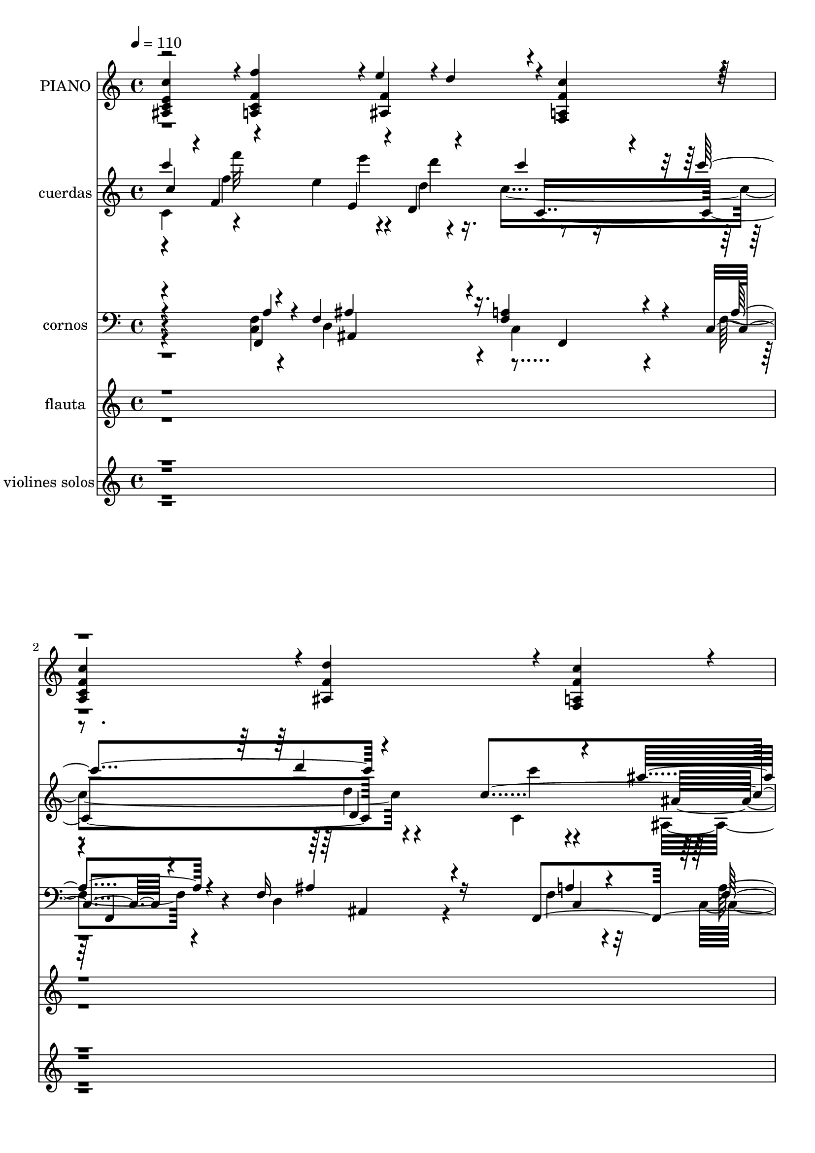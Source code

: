 % Lily was here -- automatically converted by c:/Program Files (x86)/LilyPond/usr/bin/midi2ly.py from mid/042.mid
\version "2.14.0"

\layout {
  \context {
    \Voice
    \remove "Note_heads_engraver"
    \consists "Completion_heads_engraver"
    \remove "Rest_engraver"
    \consists "Completion_rest_engraver"
  }
}

trackAchannelA = {
  
  \tempo 4 = 110 
  
  \time 4/4 
  
}

trackA = <<
  \context Voice = voiceA \trackAchannelA
>>


trackBchannelA = {
  
  \set Staff.instrumentName = "PIANO"
  
}

trackBchannelB = \relative c {
  \voiceOne
  <e' c' ais, c >4*472/480 r4*8/480 <f f' c, a >4*472/480 r4*8/480 e'4*236/480 
  r4*4/480 d4*236/480 r4*4/480 <f, c' a, f >4*472/480 r4*8/480 
  | % 2
  <f c' c, a >4*472/480 r4*8/480 <f d' ais, >4*940/480 r4*20/480 <f c' f,, a >4*472/480 
  r4*8/480 
  | % 3
  <g ais d, ais, >4*472/480 r4*8/480 <f a >4*472/480 r4*8/480 <g ais >4*940/480 
  r4*20/480 
  | % 4
  <e g ais, >4*472/480 r4*8/480 <a, f' >4*940/480 r4*504/480 <f' c' f,, a >4*476/480 
  r4*4/480 <f d' ais, >4*476/480 r4*4/480 <f c' c, a >4*476/480 
  r4*4/480 <g ais c, e, >4*476/480 
  | % 6
  r4*4/480 <f a c, f, >4*476/480 r4*4/480 <f a c, c, >4*956/480 
  r4*4/480 <e g c, c, >4*476/480 
  | % 7
  r4*4/480 <f a c, a >4*476/480 r4*4/480 <e ais c, g >4*956/480 
  r4*4/480 <c' g c, e, >4*956/480 r4*4/480 <f, a c, f, >4*956/480 
  r4*484/480 <c' f, a, f >4*476/480 r4*4/480 <f, d' ais, >4*476/480 
  r4*4/480 <f c' c, a >4*476/480 r4*4/480 <g ais c, e, >4*476/480 
  | % 10
  r4*4/480 <f a c, f, >4*476/480 r4*4/480 <f a c, c, >4*956/480 
  r4*4/480 <e g c, c, >4*476/480 
  | % 11
  r4*4/480 <f a c, a >4*476/480 r4*4/480 <e ais c, g >4*956/480 
  r4*4/480 <g c c, e, >4*956/480 r4*4/480 <f a f, c' >4*956/480 
  r4*484/480 <f a f, c' >4*476/480 r4*4/480 <g c, e, >4*472/480 
  r4*8/480 <g c e, c, >4*472/480 r4*8/480 <g b d, g, >4*472/480 
  r4*8/480 <g d' b, f >4*472/480 r4*8/480 <c c, e, >4*716/480 r4*4/480 <d d,, b' >4*236/480 
  r4*4/480 <e g, c, c, >4*472/480 r4*8/480 <f a, c, f, >4*472/480 
  r4*8/480 <e g, g, >4*940/480 r4*20/480 <f, d' g,,, >4*940/480 
  r4*20/480 c'4*940/480 r4*500/480 <e, c' ais, c >4*472/480 r4*8/480 <f f' c, a >4*472/480 
  r4*8/480 e'4*236/480 r4*4/480 d4*236/480 r4*4/480 <f, c' a, f >4*472/480 
  r4*8/480 <f c' c, a >4*472/480 r4*8/480 <f d' ais, >4*940/480 
  r4*20/480 <f c' f,, a >4*472/480 r4*8/480 <g ais d, ais, >4*472/480 
  r4*8/480 <f a >4*472/480 r4*8/480 <g ais >4*940/480 r4*20/480 <e g ais, >4*472/480 
  r4*8/480 <a, f' >4*936/480 r4*504/480 <f' c' f,, a >4*476/480 
  r4*4/480 <f d' ais, >4*476/480 r4*4/480 <f c' c, a >4*476/480 
  r4*4/480 <g ais c, e, >4*476/480 
  | % 22
  r4*4/480 <f a c, f, >4*476/480 r4*4/480 <f a c, c, >4*956/480 
  r4*4/480 <e g c, c, >4*476/480 
  | % 23
  r4*4/480 <f a c, a >4*476/480 r4*4/480 <e ais c, g >4*956/480 
  r4*4/480 <c' g c, e, >4*956/480 r4*4/480 <f, a c, f, >4*956/480 
  r4*484/480 <c' f, a, f >4*476/480 r4*4/480 <f, d' ais, >4*476/480 
  r4*4/480 <f c' c, a >4*476/480 r4*4/480 <g ais c, e, >4*476/480 
  | % 26
  r4*4/480 <f a c, f, >4*476/480 r4*4/480 <f a c, c, >4*956/480 
  r4*4/480 <e g c, c, >4*476/480 
  | % 27
  r4*4/480 <f a c, a >4*476/480 r4*4/480 <e ais c, g >4*956/480 
  r4*4/480 <g c c, e, >4*956/480 r4*4/480 <f a f, c' >4*956/480 
  r4*484/480 <f a f, c' >4*476/480 r4*4/480 <g c, e, >4*472/480 
  r4*8/480 <g c e, c, >4*472/480 r4*8/480 <g b d, g, >4*472/480 
  r4*8/480 <g d' b, f >4*472/480 r4*8/480 <c c, e, >4*716/480 r4*4/480 <d d,, b' >4*236/480 
  r4*4/480 <e g, c, c, >4*472/480 r4*8/480 <f a, c, f, >4*472/480 
  r4*8/480 <e g, g, >4*940/480 r4*20/480 <f, d' g,,, >4*940/480 
  r4*20/480 c'4*940/480 r4*500/480 <e, c' ais, c >4*472/480 r4*8/480 <f f' c, a >4*472/480 
  r4*8/480 e'4*236/480 r4*4/480 d4*236/480 r4*4/480 <f, c' a, f >4*472/480 
  r4*8/480 <f c' c, a >4*472/480 r4*8/480 <f d' ais, >4*940/480 
  r4*20/480 <f c' f,, a >4*472/480 r4*8/480 <g ais d, ais, >4*472/480 
  r4*8/480 <f a >4*472/480 r4*8/480 <g ais >4*940/480 r4*20/480 <e g ais, >4*472/480 
  r4*8/480 <a, f' >4*936/480 r4*508/480 <f' c' f,, a >4*476/480 
  r4*4/480 <f d' ais, >4*476/480 r4*4/480 <f c' c, a >4*476/480 
  r4*4/480 <g ais c, e, >4*476/480 r4*4/480 <f a c, f, >4*476/480 
  r4*4/480 <f a c, c, >4*956/480 r4*4/480 <e g c, c, >4*476/480 
  r4*4/480 <f a c, a >4*476/480 r4*4/480 <e ais c, g >4*956/480 
  r4*4/480 <c' g c, e, >4*956/480 r4*4/480 <f, a c, f, >4*956/480 
  r4*484/480 <c' f, a, f >4*476/480 r4*4/480 <f, d' ais, >4*476/480 
  r4*4/480 <f c' c, a >4*476/480 r4*4/480 <g ais c, e, >4*476/480 
  r4*4/480 <f a c, f, >4*476/480 r4*4/480 <f a c, c, >4*956/480 
  r4*4/480 <e g c, c, >4*476/480 r4*4/480 <f a c, a >4*476/480 
  r4*4/480 <e ais c, g >4*956/480 r4*4/480 <g c c, e, >4*956/480 
  r4*4/480 <f a f, c' >4*956/480 r4*484/480 <f a f, c' >4*476/480 
  r4*4/480 <g c, e, >4*472/480 r4*8/480 <g c e, c, >4*472/480 r4*8/480 <g b d, g, >4*472/480 
  | % 46
  r4*8/480 <g d' b, f >4*472/480 r4*8/480 <c c, e, >4*716/480 
  r4*4/480 <d d,, b' >4*236/480 r4*4/480 <e g, c, c, >4*472/480 
  | % 47
  r4*8/480 <f a, c, f, >4*472/480 r4*8/480 <e g, g, >4*940/480 
  r4*20/480 <f, d' g,,, >4*940/480 r4*20/480 c'4*940/480 r4*500/480 <e, c' ais, c >4*472/480 
  r4*8/480 <f f' c, a >4*472/480 r4*8/480 e'4*236/480 r4*4/480 d4*236/480 
  r4*4/480 <f, c' a, f >4*472/480 
  | % 50
  r4*8/480 <f c' c, a >4*472/480 r4*8/480 <f d' ais, >4*940/480 
  r4*20/480 <f c' f,, a >4*472/480 
  | % 51
  r4*8/480 <g ais d, ais, >4*472/480 r4*8/480 <f a >4*472/480 
  r4*8/480 <g ais >4*940/480 r4*20/480 <e g ais, >4*472/480 r4*8/480 <a, f' >4*936/480 
}

trackBchannelBvoiceB = \relative c {
  \voiceThree
  r2 <f' ais, >4*472/480 r4*2888/480 <c c, >4*940/480 r4*20/480 g4*472/480 
  r4*21612/480 c4*1432/480 r4*8/480 b4*472/480 r4*8/480 <e c c, >4*1412/480 
  r4*988/480 <f ais, >4*472/480 r4*2888/480 <c c, >4*940/480 r4*20/480 g4*472/480 
  r4*21608/480 c4*1432/480 r4*8/480 b4*472/480 r4*8/480 <e c c, >4*1412/480 
  r4*988/480 <f ais, >4*472/480 r4*2888/480 <c c, >4*940/480 r4*20/480 g4*472/480 
  r4*21612/480 c4*1432/480 
  | % 48
  r4*8/480 b4*472/480 r4*8/480 <e c c, >4*1412/480 r4*988/480 <f ais, >4*472/480 
  r4*2888/480 <c c, >4*940/480 r4*20/480 g4*472/480 
  | % 52
  
}

trackBchannelBvoiceC = \relative c {
  \voiceFour
  r4*11 c4*940/480 r4*29784/480 c4*940/480 r4*29780/480 c4*940/480 
  r4*29784/480 c4*940/480 
}

trackB = <<
  \context Voice = voiceA \trackBchannelA
  \context Voice = voiceB \trackBchannelB
  \context Voice = voiceC \trackBchannelBvoiceB
  \context Voice = voiceD \trackBchannelBvoiceC
>>


trackCchannelA = {
  
  \set Staff.instrumentName = "cuerdas"
  
}

trackCchannelB = \relative c {
  \voiceThree
  c''4*428/480 r4*12/480 f,4*560/480 r4*168/480 d4*324/480 r4*396/480 c''4*564/480 
  r4*856/480 c,4*536/480 r4*428/480 a4*528/480 r4*868/480 g'4*572/480 
  r4*51 c,4*428/480 r4*12/480 f,4*560/480 r4*168/480 d4*324/480 
  r4*396/480 c''4*564/480 r4*856/480 c,4*536/480 r4*428/480 a4*528/480 
  r4*868/480 g'4*572/480 r4*51 c,4*428/480 r4*12/480 f,4*560/480 
  r4*168/480 d4*324/480 r4*396/480 c''4*564/480 r4*856/480 c,4*536/480 
  r4*428/480 a4*528/480 r4*868/480 g'4*572/480 r4*24484/480 c,4*428/480 
  r4*12/480 f,4*560/480 r4*168/480 d4*324/480 r4*396/480 c''4*564/480 
  r4*856/480 c,4*536/480 r4*428/480 a4*528/480 r4*868/480 g'4*572/480 
}

trackCchannelBvoiceB = \relative c {
  \voiceTwo
  c'4*468/480 r4*460/480 e'4*296/480 r16. c4*1096/480 r4*816/480 c,4*500/480 
  r4*476/480 a''4*496/480 r4*888/480 g,4*556/480 r4*24488/480 c,4*468/480 
  r4*460/480 e'4*296/480 r16. c4*1096/480 r4*816/480 c,4*500/480 
  r4*476/480 a''4*496/480 r4*888/480 g,4*556/480 r4*24488/480 c,4*468/480 
  r4*460/480 e'4*296/480 r16. c4*1096/480 r4*816/480 c,4*500/480 
  r4*476/480 a''4*496/480 r4*888/480 g,4*556/480 r4*24492/480 c,4*468/480 
  r4*460/480 e'4*296/480 r16. c4*1096/480 r4*816/480 c,4*500/480 
  r4*476/480 a''4*496/480 r4*888/480 g,4*556/480 
}

trackCchannelBvoiceC = \relative c {
  \voiceOne
  c'''4*512/480 r4*436/480 e,,4*264/480 r4*204/480 c''4*400/480 
  r4*572/480 d4*1004/480 r4*376/480 ais4*584/480 r4*388/480 ais,4*1004/480 
  r4*440/480 f'4*1856/480 r16*189 c'4*512/480 r4*436/480 e,,4*264/480 
  r4*204/480 c''4*400/480 r4*572/480 d4*1004/480 r4*376/480 ais4*584/480 
  r4*388/480 ais,4*1004/480 r4*440/480 f'4*1856/480 r16*189 c'4*512/480 
  r4*436/480 e,,4*264/480 r4*204/480 c''4*400/480 r4*572/480 d4*1004/480 
  r4*376/480 ais4*584/480 r4*388/480 ais,4*1004/480 r4*440/480 f'4*1856/480 
  r4*22684/480 c'4*512/480 r4*436/480 e,,4*264/480 r4*204/480 c''4*400/480 
  r4*572/480 d4*1004/480 r4*376/480 ais4*584/480 r4*388/480 ais,4*1004/480 
  r4*440/480 f'4*1856/480 
}

trackCchannelBvoiceD = \relative c {
  \voiceFour
  r4*448/480 f''4*520/480 r4*204/480 d4*276/480 r2 d4*948/480 r4*444/480 ais,4*568/480 
  r4*404/480 ais''4*940/480 r4 f,4*1536/480 r4*23440/480 f'4*520/480 
  r4*204/480 d4*276/480 r2 d4*948/480 r4*444/480 ais,4*568/480 
  r4*404/480 ais''4*940/480 r4 f,4*1536/480 r4*23440/480 f'4*520/480 
  r4*204/480 d4*276/480 r2 d4*948/480 r4*444/480 ais,4*568/480 
  r4*404/480 ais''4*940/480 r4 f,4*1536/480 r4*23444/480 f'4*520/480 
  r4*204/480 d4*276/480 r2 d4*948/480 r4*444/480 ais,4*568/480 
  r4*404/480 ais''4*940/480 r4 f,4*1536/480 
}

trackCchannelBvoiceE = \relative c {
  r4*460/480 f'''32*9 r4*184/480 d4*272/480 r4*956/480 d,,4*952/480 
  r4*444/480 ais'4*504/480 r4*460/480 ais,4*952/480 r4*468/480 f16*15 
  r4*23188/480 f'''32*9 r4*184/480 d4*272/480 r4*956/480 d,,4*952/480 
  r4*444/480 ais'4*504/480 r4*460/480 ais,4*952/480 r4*468/480 f16*15 
  r4*23188/480 f'''32*9 r4*184/480 d4*272/480 r4*956/480 d,,4*952/480 
  r4*444/480 ais'4*504/480 r4*460/480 ais,4*952/480 r4*468/480 f16*15 
  r4*23192/480 f'''32*9 r4*184/480 d4*272/480 r4*956/480 d,,4*952/480 
  r4*444/480 ais'4*504/480 r4*460/480 ais,4*952/480 r4*468/480 f16*15 
}

trackCchannelBvoiceF = \relative c {
  r4*952/480 e'''4*256/480 r4*228/480 c,,4*1048/480 r4*836/480 c''4*504/480 
  r4 a,,4*512/480 r4*872/480 g4*584/480 r4*25400/480 e'''4*256/480 
  r4*228/480 c,,4*1048/480 r4*836/480 c''4*504/480 r4 a,,4*512/480 
  r4*872/480 g4*584/480 r4*25400/480 e'''4*256/480 r4*228/480 c,,4*1048/480 
  r4*836/480 c''4*504/480 r4 a,,4*512/480 r4*872/480 g4*584/480 
  r4*25404/480 e'''4*256/480 r4*228/480 c,,4*1048/480 r4*836/480 c''4*504/480 
  r4 a,,4*512/480 r4*872/480 g4*584/480 
}

trackC = <<
  \context Voice = voiceA \trackCchannelA
  \context Voice = voiceB \trackCchannelB
  \context Voice = voiceC \trackCchannelBvoiceB
  \context Voice = voiceD \trackCchannelBvoiceC
  \context Voice = voiceE \trackCchannelBvoiceD
  \context Voice = voiceF \trackCchannelBvoiceE
  \context Voice = voiceG \trackCchannelBvoiceF
>>


trackDchannelA = {
  
  \set Staff.instrumentName = "cornos"
  
}

trackDchannelB = \relative c {
  \voiceThree
  r4 a'4*220/480 r4*228/480 f4*328/480 r4*148/480 <f a >4*192/480 
  r4*304/480 c4*140/480 r4*336/480 f16*7 r16 f,4*908/480 r32 c4*1292/480 
  r16 c4*304/480 r4*156/480 c'4*2172/480 r4*2920/480 f4*124/480 
  r4*124/480 ais4*104/480 r4*128/480 a4*112/480 r4*144/480 g4*440/480 
  r4*8/480 c4*876/480 r4*76/480 ais4*448/480 r4*24/480 a4*1416/480 
  r4*3888/480 g16 r4*128/480 a4*88/480 r4*164/480 ais4*380/480 
  r4*72/480 c4*896/480 r4*92/480 
  | % 12
  e,4*396/480 r4*56/480 f4*1104/480 r4*4176/480 f4*96/480 r4*144/480 g4*84/480 
  r4*156/480 a4*352/480 r4*128/480 c4*436/480 r4*64/480 b4*416/480 
  r4*48/480 g4*404/480 r4*92/480 c32*7 r4*48/480 d4*456/480 r4*24/480 e4*800/480 
  r16. a,4*220/480 r4*228/480 f4*328/480 r4*148/480 <f a >4*192/480 
  r4*304/480 c4*140/480 r4*336/480 f16*7 r16 f,4*908/480 r32 c4*1292/480 
  r16 c4*304/480 r4*156/480 c'4*2172/480 r4*2212/480 ais'4*76/480 
  r4*156/480 c4*96/480 r4*148/480 g4*472/480 r4*484/480 ais4*432/480 
  r4*20/480 c4*476/480 r4*504/480 g4*476/480 a4*1340/480 r4*1428/480 d4*52/480 
  r4*52/480 c4*124/480 r4*156/480 d4*84/480 r4*132/480 c4*100/480 
  r4*132/480 a4*116/480 r4*140/480 ais4*464/480 r4*452/480 g4*536/480 
  r4*472/480 ais4*460/480 r4*4/480 c4*944/480 r4*500/480 a4*1332/480 
  r4*3716/480 g4*80/480 r4*160/480 c4*72/480 r4*156/480 d4*68/480 
  r4*168/480 e4*448/480 r4*20/480 f4*988/480 r4*456/480 c4*728/480 
  r4*12/480 d4*260/480 r4*948/480 a4*220/480 r4*228/480 f4*328/480 
  r4*148/480 <f a >4*192/480 r4*304/480 c4*140/480 r4*336/480 f16*7 
  r16 f,4*908/480 r32 c4*1292/480 r16 c4*304/480 r4*156/480 c'4*2172/480 
  r4*296/480 f4*128/480 r4*320/480 ais4*168/480 r4*324/480 f4*140/480 
  r4*628/480 f4*68/480 r4*160/480 f4*80/480 r4*152/480 c4*96/480 
  r4*372/480 e4*64/480 r4*164/480 g4*76/480 r4*168/480 e4*52/480 
  r32*7 e32 r4*168/480 e4*68/480 r4*164/480 c4*80/480 r4*380/480 c4*76/480 
  r4*144/480 c4*80/480 r4*164/480 c4*76/480 r4*456/480 c4*92/480 
  r4*132/480 c4*104/480 r4*128/480 c4*112/480 r4*136/480 c4*476/480 
  r4*536/480 f4*168/480 r32*5 f4*128/480 r4*320/480 ais4*168/480 
  r4*324/480 f4*140/480 r4*628/480 f4*68/480 r4*160/480 f4*80/480 
  r4*152/480 c4*96/480 r4*372/480 e4*64/480 r4*164/480 g4*76/480 
  r4*168/480 e4*52/480 r32*7 e32 r4*168/480 e4*68/480 r4*164/480 c4*80/480 
  r4*380/480 c4*76/480 r4*144/480 c4*80/480 r4*164/480 c4*76/480 
  r4*456/480 c4*92/480 r4*132/480 c4*104/480 r4*128/480 c4*112/480 
  r4*136/480 c4*476/480 r4*772/480 e4*68/480 r4*168/480 c4*88/480 
  r4*152/480 c4*80/480 r4*396/480 g'32 r4*168/480 b4*68/480 r4*168/480 <g b >4*64/480 
  r4*408/480 c,4*76/480 r4*160/480 c4*76/480 r4*152/480 c4*72/480 
  r32*7 e32 r4*176/480 c4*80/480 r4*164/480 c4*76/480 r4*424/480 c'4*100/480 
  r4*132/480 c,4*88/480 r4*156/480 c4*80/480 r4*388/480 c4*80/480 
  r4*148/480 c4*80/480 r4*160/480 e4*64/480 r4*412/480 c'4*88/480 
  r4*152/480 c4*76/480 r4*148/480 c,4*80/480 r4*168/480 <e c' c, >4*956/480 
  r4*52/480 a4*220/480 r4*228/480 f4*328/480 r4*148/480 <f a >4*192/480 
  r4*304/480 c4*140/480 r4*336/480 f16*7 r16 f,4*908/480 r32 c4*1292/480 
  r16 c4*304/480 r4*156/480 c'4*2172/480 
}

trackDchannelBvoiceB = \relative c {
  \voiceFour
  r4 <f c >4*232/480 r4*224/480 d4*336/480 r4*136/480 c4*196/480 
  r4*308/480 f4*140/480 r4*328/480 d4*812/480 r4*160/480 f4*156/480 
  r4*320/480 c4*152/480 r4*1748/480 c4*248/480 r4*204/480 f4*2172/480 
  r4*22848/480 <f c >4*232/480 r4*224/480 d4*336/480 r4*136/480 c4*196/480 
  r4*308/480 f4*140/480 r4*328/480 d4*812/480 r4*160/480 f4*156/480 
  r4*320/480 c4*152/480 r4*1748/480 c4*248/480 r4*204/480 f4*2172/480 
  r4*3148/480 a4 r4*932/480 c,4*532/480 r4*4772/480 a'4*456/480 
  r4*516/480 a4*520/480 r4*1376/480 g4*508/480 r4*7188/480 b4*492/480 
  r4*956/480 e4*692/480 r4*280/480 <f, c >4*232/480 r4*224/480 d4*336/480 
  r4*136/480 c4*196/480 r4*308/480 f4*140/480 r4*328/480 d4*812/480 
  r4*160/480 f4*156/480 r4*320/480 c4*152/480 r4*1748/480 c4*248/480 
  r4*204/480 f4 r4*1516/480 f4*168/480 r4*304/480 c4*136/480 r4*308/480 g'4*176/480 
  r4*320/480 a4*140/480 r4*628/480 c,4*76/480 r4*148/480 c4*96/480 
  r4*144/480 f4*68/480 r4*396/480 c4*76/480 r4*148/480 c4*84/480 
  r4*160/480 g'32 r4*416/480 g32 r4*164/480 <g c, >4*76/480 r4*160/480 e4*64/480 
  r4*396/480 e4*56/480 r4*164/480 e32 r4*184/480 e32 r4*472/480 f4*76/480 
  r4*152/480 f4*76/480 r4*152/480 a4*92/480 r4*156/480 f4*456/480 
  r4*564/480 ais4*164/480 r4*296/480 c,4*136/480 r4*308/480 g'4*176/480 
  r4*320/480 a4*140/480 r4*628/480 c,4*76/480 r4*148/480 c4*96/480 
  r4*144/480 f4*68/480 r4*396/480 c4*76/480 r4*148/480 c4*84/480 
  r4*160/480 g'32 r4*416/480 g32 r4*164/480 <g c, >4*76/480 r4*160/480 e4*64/480 
  r4*396/480 e4*56/480 r4*164/480 e32 r4*184/480 e32 r4*472/480 f4*76/480 
  r4*152/480 f4*76/480 r4*152/480 a4*92/480 r4*156/480 f4*456/480 
  r4*796/480 <c g' >4*76/480 r4*156/480 e4*72/480 r4*164/480 g4*88/480 
  r4*388/480 <b d, >4*68/480 r4*160/480 d,4*80/480 r4*156/480 d4*80/480 
  r4*396/480 g4*56/480 r16. e4*56/480 r4*176/480 e4*48/480 r4*436/480 g4*68/480 
  r4*172/480 e4*56/480 r4*188/480 e32 r4*440/480 e4*68/480 r4*160/480 c'4*108/480 
  r4*136/480 c4*88/480 r4*388/480 e,32 r4*168/480 e32 r4*172/480 c4*76/480 
  r4*404/480 <c e >4*72/480 r4*164/480 c4*80/480 r4*148/480 e4*68/480 
  r4*188/480 g4*956/480 r4*40/480 <f c >4*232/480 r4*224/480 d4*336/480 
  r4*136/480 c4*196/480 r4*308/480 f4*140/480 r4*328/480 d4*812/480 
  r4*160/480 f4*156/480 r4*320/480 c4*152/480 r4*1748/480 c4*248/480 
  r4*204/480 f4*2172/480 
}

trackDchannelBvoiceC = \relative c {
  \voiceOne
  r4 f,4*356/480 r4*104/480 ais'4*320/480 r16. f,4*376/480 r4*100/480 a'4*144/480 
  r4*336/480 ais4*816/480 r4*144/480 a4*164/480 r4*316/480 f4*124/480 
  r4*1776/480 g4*216/480 r8 a8*9 r4*22848/480 f,4*356/480 r4*104/480 ais'4*320/480 
  r16. f,4*376/480 r4*100/480 a'4*144/480 r4*336/480 ais4*816/480 
  r4*144/480 a4*164/480 r4*316/480 f4*124/480 r4*1776/480 g4*216/480 
  r8 a8*9 r4*22848/480 f,4*356/480 r4*104/480 ais'4*320/480 r16. f,4*376/480 
  r4*100/480 a'4*144/480 r4*336/480 ais4*816/480 r4*144/480 a4*164/480 
  r4*316/480 f4*124/480 r4*1776/480 g4*216/480 r8 a8*9 r4*304/480 a4*124/480 
  r4*320/480 c,4*196/480 r4*292/480 c4*164/480 r4*608/480 a'4*76/480 
  r4*148/480 a4*76/480 r4*160/480 a4*80/480 r4*392/480 g32 r4*160/480 e4*64/480 
  r4*176/480 c4*64/480 r4*416/480 c4*56/480 r4*400/480 g'4*76/480 
  r4*392/480 g4*44/480 r4*168/480 g4*68/480 r16. g32 r4*476/480 a32 
  r4*160/480 a4*84/480 r4*152/480 f4*80/480 r4*164/480 a4*476/480 
  r32*9 d,4*176/480 r4*292/480 a'4*124/480 r4*320/480 c,4*196/480 
  r4*292/480 c4*164/480 r4*608/480 a'4*76/480 r4*148/480 a4*76/480 
  r4*160/480 a4*80/480 r4*392/480 g32 r4*160/480 e4*64/480 r4*176/480 c4*64/480 
  r4*416/480 c4*56/480 r4*400/480 g'4*76/480 r4*392/480 g4*44/480 
  r4*168/480 g4*68/480 r16. g32 r4*476/480 a32 r4*160/480 a4*84/480 
  r4*152/480 f4*80/480 r4*164/480 a4*476/480 r4*1008/480 g4*76/480 
  r4*160/480 e4*64/480 r4*640/480 g32 r4*652/480 e4*52/480 r4*184/480 g4*48/480 
  r16. g4*52/480 r4*432/480 c,4*72/480 r4*168/480 g'4*68/480 r4*176/480 g4*64/480 
  r4*444/480 c,4*68/480 r4*160/480 e4*76/480 r4*164/480 e4*68/480 
  r4*404/480 g4*64/480 r4*164/480 g4*68/480 r4*168/480 g4*80/480 
  r4*404/480 g4*64/480 r4*168/480 e4*68/480 r4*156/480 c'4*76/480 
  r4*1176/480 f,,4*356/480 r4*104/480 ais'4*320/480 r16. f,4*376/480 
  r4*100/480 
  | % 50
  a'4*144/480 r4*336/480 ais4*816/480 r4*144/480 a4*164/480 r4*316/480 
  | % 51
  f4*124/480 r4*1776/480 g4*216/480 r8 a8*9 
}

trackDchannelBvoiceD = \relative c {
  r4*944/480 ais4*464/480 r4*520/480 f4*296/480 r4*208/480 ais4*760/480 
  r4*168/480 c4*176/480 r32*5 a'4*164/480 r32*29 e16. r4*284/480 f,4*1796/480 
  r4*23664/480 ais4*464/480 r4*520/480 f4*296/480 r4*208/480 ais4*760/480 
  r4*168/480 c4*176/480 r32*5 a'4*164/480 r32*29 e16. r4*284/480 f,4*1796/480 
  r4*23664/480 ais4*464/480 r4*520/480 f4*296/480 r4*208/480 ais4*760/480 
  r4*168/480 c4*176/480 r32*5 a'4*164/480 r32*29 e16. r4*284/480 f,4*1796/480 
  r4*188/480 ais'4*164/480 r32*321 g4*56/480 r4*176/480 g4*68/480 
  r4*172/480 g4*52/480 r4*1592/480 g4*72/480 r4*156/480 g4*64/480 
  r4*1648/480 ais,4*464/480 r4*520/480 f4*296/480 r4*208/480 ais4*760/480 
  r4*168/480 c4*176/480 r32*5 
  | % 51
  a'4*164/480 r32*29 e16. r4*284/480 f,4*1796/480 
}

trackDchannelBvoiceE = \relative c {
  \voiceTwo
  r4*69628/480 d4*176/480 
}

trackD = <<

  \clef bass
  
  \context Voice = voiceA \trackDchannelA
  \context Voice = voiceB \trackDchannelB
  \context Voice = voiceC \trackDchannelBvoiceB
  \context Voice = voiceD \trackDchannelBvoiceC
  \context Voice = voiceE \trackDchannelBvoiceD
  \context Voice = voiceF \trackDchannelBvoiceE
>>


trackEchannelA = {
  
  \set Staff.instrumentName = "flauta"
  \skip 4*3492/480 
  % [TEXT_EVENT] ~L~~~~~ ~~@~~~~~
  \skip 4*68/480 
  % [TEXT_EVENT] ~~~~~~
  \skip 4*8/480 
  % [TEXT_EVENT] ~~
~~~~~~
  \skip 4*8/480 
  % [TEXT_EVENT] ~~~~~~h~~X~~ 
  
}

trackEchannelB = \relative c {
  \voiceOne
  r128*271 ais''4*444/480 r4*488/480 a4*1056/480 r4*400/480 a4*548/480 
  r4*932/480 c4*896/480 r4*9860/480 c4*112/480 r4*116/480 f r16 a4*128/480 
  r4*128/480 g4*244/480 r4*16/480 e4*124/480 r4*88/480 g4*96/480 
  r4*148/480 d'4*140/480 r4*100/480 c4*228/480 r4*16/480 g4*156/480 
  r4*80/480 c4*100/480 r4*148/480 d4*88/480 r4*148/480 e4*452/480 
  r4*40/480 f32*9 r4*928/480 d4*940/480 r4*9568/480 d,4*532/480 
  r4*456/480 ais4*444/480 r4*488/480 a4*1056/480 r4*400/480 a4*548/480 
  r4*932/480 c4*896/480 r4*9860/480 c4*112/480 r4*116/480 f r16 a4*128/480 
  r4*128/480 g4*244/480 r4*16/480 e4*124/480 r4*88/480 g4*96/480 
  r4*148/480 d'4*140/480 r4*100/480 c4*228/480 r4*16/480 g4*156/480 
  r4*80/480 c4*100/480 r4*148/480 d4*88/480 r4*148/480 e4*452/480 
  r4*40/480 f32*9 r4*928/480 d4*940/480 r4*9572/480 d,4*532/480 
  r4*456/480 ais4*444/480 r4*488/480 a4*1056/480 r4*400/480 a4*548/480 
  r4*932/480 c4*896/480 r4*9860/480 c4*112/480 r4*116/480 f r16 a4*128/480 
  r4*128/480 g4*244/480 r4*16/480 e4*124/480 r4*88/480 g4*96/480 
  r4*148/480 d'4*140/480 r4*100/480 c4*228/480 r4*16/480 g4*156/480 
  r4*80/480 c4*100/480 r4*148/480 d4*88/480 r4*148/480 e4*452/480 
  r4*40/480 f32*9 r4*928/480 d4*940/480 
}

trackEchannelBvoiceB = \relative c {
  \voiceTwo
  r4*4505/480 a''4*380/480 r4*1116/480 g4*484/480 r4*444/480 ais4*1060/480 
  r4*788/480 a4*1340/480 r4*12200/480 e''4*1004/480 r4*872/480 c4*1988/480 
  r4*8108/480 c,4*492/480 r4*444/480 a4*380/480 r4*1116/480 g4*484/480 
  r4*444/480 ais4*1060/480 r4*788/480 a4*1340/480 r4*12200/480 e''4*1004/480 
  r4*872/480 c4*1988/480 r4*8112/480 c,4*492/480 r4*444/480 a4*380/480 
  r4*1116/480 g4*484/480 r4*444/480 ais4*1060/480 r4*788/480 a4*1340/480 
  r4*12200/480 e''4*1004/480 r4*872/480 c4*1988/480 
}

trackE = <<
  \context Voice = voiceA \trackEchannelA
  \context Voice = voiceB \trackEchannelB
  \context Voice = voiceC \trackEchannelBvoiceB
>>


trackFchannelA = {
  
  \set Staff.instrumentName = "violines solos"
  
}

trackFchannelB = \relative c {
  \voiceThree
  r4*15256/480 c'''4*656/480 r4*396/480 a4*492/480 r4*440/480 f4*424/480 
  r4*80/480 f4*964/480 r4*4/480 g4*596/480 r4*340/480 ais4*1028/480 
  r4*852/480 a4*1864/480 r4*22584/480 c4*656/480 r4*396/480 a4*492/480 
  r4*440/480 f4*424/480 r4*80/480 f4*964/480 r4*4/480 g4*596/480 
  r4*340/480 ais4*1028/480 r4*852/480 a4*1864/480 r4*22588/480 c4*656/480 
  r4*396/480 a4*492/480 r4*440/480 f4*424/480 r4*80/480 f4*964/480 
  r4*4/480 g4*596/480 r4*340/480 ais4*1028/480 r4*852/480 a4*1864/480 
}

trackFchannelBvoiceB = \relative c {
  \voiceFour
  r4*15336/480 a'''4*532/480 r4*440/480 c4*528/480 r32*7 a4*1488/480 
  r4*412/480 a4*588/480 r16*7 e4*1068/480 r4*24404/480 a4*532/480 
  r4*440/480 c4*528/480 r32*7 a4*1488/480 r4*412/480 a4*588/480 
  r16*7 e4*1068/480 r4*24408/480 a4*532/480 r4*440/480 c4*528/480 
  r32*7 a4*1488/480 r4*412/480 a4*588/480 r16*7 e4*1068/480 
}

trackFchannelBvoiceC = \relative c {
  \voiceTwo
  r4*15824/480 ais'''4*524/480 r4*428/480 g4*496/480 r4*1400/480 e4*564/480 
  r4*416/480 g4*980/480 r4*932/480 f4*1992/480 r4*22988/480 ais4*524/480 
  r4*428/480 g4*496/480 r4*1400/480 e4*564/480 r4*416/480 g4*980/480 
  r4*932/480 f4*1992/480 r4*22992/480 ais4*524/480 r4*428/480 g4*496/480 
  r4*1400/480 e4*564/480 r4*416/480 g4*980/480 r4*932/480 f4*1992/480 
}

trackFchannelBvoiceD = \relative c {
  \voiceOne
  r4*15832/480 d'''4*536/480 r4*428/480 ais4*468/480 r4*1908/480 f4*532/480 
  r32*15 c'4*988/480 r1*13 d4*536/480 r4*428/480 ais4*468/480 r4*1908/480 f4*532/480 
  r32*15 c'4*988/480 r4*24964/480 d4*536/480 r4*428/480 ais4*468/480 
  r4*1908/480 f4*532/480 r32*15 c'4*988/480 
}

trackF = <<
  \context Voice = voiceA \trackFchannelA
  \context Voice = voiceB \trackFchannelB
  \context Voice = voiceC \trackFchannelBvoiceB
  \context Voice = voiceD \trackFchannelBvoiceC
  \context Voice = voiceE \trackFchannelBvoiceD
>>


trackGchannelA = {
  
  \set Staff.instrumentName = "Track 6"
  
}

trackG = <<
  \context Voice = voiceA \trackGchannelA
>>


trackHchannelA = {
  
  \set Staff.instrumentName = "Himno Digital #42"
  
}

trackH = <<
  \context Voice = voiceA \trackHchannelA
>>


trackIchannelA = {
  
  \set Staff.instrumentName = "Cond~ceme Maestro"
  
}

trackI = <<
  \context Voice = voiceA \trackIchannelA
>>


trackJchannelA = {
  
  \set Staff.instrumentName = "Track 9"
  
}

trackJ = <<
  \context Voice = voiceA \trackJchannelA
>>


trackKchannelA = {
  
  \set Staff.instrumentName = "Track 10"
  
}

trackK = <<
  \context Voice = voiceA \trackKchannelA
>>


trackLchannelA = {
  
  \set Staff.instrumentName = "Track 11"
  
}

trackL = <<
  \context Voice = voiceA \trackLchannelA
>>


\score {
  <<
    \context Staff=trackB \trackA
    \context Staff=trackB \trackB
    \context Staff=trackC \trackA
    \context Staff=trackC \trackC
    \context Staff=trackD \trackA
    \context Staff=trackD \trackD
    \context Staff=trackE \trackA
    \context Staff=trackE \trackE
    \context Staff=trackF \trackA
    \context Staff=trackF \trackF
  >>
  \layout {}
  \midi {}
}
